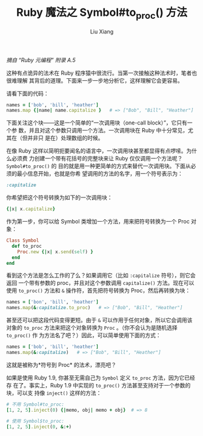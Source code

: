 #+TITLE: Ruby 魔法之 Symbol#to_proc() 方法
#+AUTHOR: Liu Xiang

/摘自 “Ruby 元编程” 附录 A.5/

这种有点诡异的法术在 Ruby 程序猿中很流行。当第一次接触这种法术时，笔者也很难理解
其背后的道理。下面来一步一步地分析它，这样理解它会更容易。

请看下面的代码：

#+BEGIN_SRC ruby
  names = ['bob', 'bill', 'heather']
  names.map {|name| name.capitalize }   # => ["Bob", "Bill", "Heather"]
#+END_SRC

下面关注这个块------这是一个简单的“一次调用块（one-call block）”，它只有一个参
数，并且对这个参数只调用一个方法。一次调用块在 Ruby 中十分常见，尤其在（但并非只
是在）处理数组的时候。

在像 Ruby 这样以简明扼要闻名的语言中，一次调用块甚至都显得有点啰嗦。为什么必须费
力创建一个带有花括号的完整块来让 Ruby 仅仅调用一个方法呢？ =Symbol#to_proc()= 的
目的就是用一种更简单的方式来替代一次调用块。下面从必须的最小信息开始，也就是你希
望调用的方法的名字，用一个符号表示为：

#+BEGIN_SRC ruby
  :capitalize
#+END_SRC

你希望把这个符号转换为如下的一次调用块：

#+BEGIN_SRC ruby
  {|x| x.capitalize}
#+END_SRC

作为第一步，你可以给 Symbol 类增加一个方法，用来把符号转换为一个 Proc
对象：

#+BEGIN_SRC ruby
  Class Symbol
    def to_proc
      Proc.new {|x| x.send(self) }
    end
  end
#+END_SRC

看到这个方法是怎么工作的了么？如果调用它（比如 =:capitalize= 符号），则它会返回
一个带有参数的 proc，并且对这个参数调用 =capitalize()= 方法。现在可以使用
=to_proc()= 方法和 =&= 操作符，首先把符号转换为 Proc，然后再转换为块：

#+BEGIN_SRC ruby
  names = ['bon', 'bill', 'heather']
  names.map(&:capitalize.to_proc)   # => ["Bob", "Bill", "Heather"]
#+END_SRC

甚至还可以把这段代码变得更短。由于 =&= 可以作用于任何对象，所以它会调用该对象的
=to_proc= 方法来把这个对象转换为 =Proc= 。（你不会认为是随机选择 =to_proc()= 作
为方法名了吧？）因此，可以简单使用下面的方式：

#+BEGIN_SRC ruby
  names = ['bob', 'bill', 'heather']
  names.map(&:capitalize)   # => ["Bob", "Bill", "Heather"]
#+END_SRC

这就是被称为*符号到 Proc* 的法术，漂亮吧？

如果是使用 Ruby 1.9, 你甚至无需自己为 =Symbol= 定义 =to_proc= 方法，因为它已经存
在了。事实上，Ruby 1.9 中实现的 =to_proc()= 方法甚至支持对于一个参数的块，可以支
持像 =inject()= 这样的方法：

#+BEGIN_SRC ruby
  # 不用 Symbol#to_proc:
  [1, 2, 5].inject(0) {|memo, obj| memo + obj}  # => 8

  # 使用 Symbol$to_proc:
  [1, 2, 5].inject(0, &:+)
#+END_SRC
